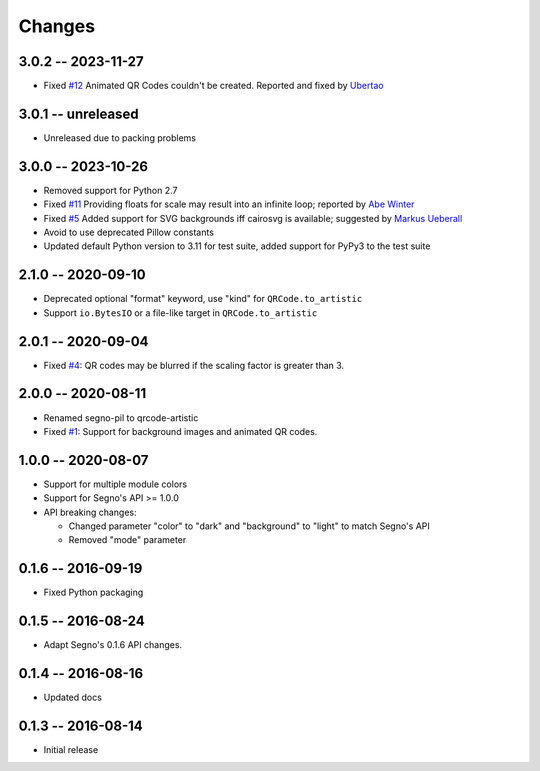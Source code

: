 Changes
=======

3.0.2 -- 2023-11-27
-------------------
* Fixed `#12 <https://github.com/heuer/qrcode-artistic/pull/12>`_
  Animated QR Codes couldn't be created. Reported and fixed
  by `Ubertao <https://github.com/ubertao>`_


3.0.1 -- unreleased
-------------------
* Unreleased due to packing problems


3.0.0 -- 2023-10-26
-------------------
* Removed support for Python 2.7
* Fixed `#11 <https://github.com/heuer/qrcode-artistic/issues/11>`_
  Providing floats for scale may result into an infinite loop;
  reported by `Abe Winter <https://github.com/abe-winter>`_
* Fixed `#5 <https://github.com/heuer/qrcode-artistic/issues/5>`_
  Added support for SVG backgrounds iff cairosvg is available;
  suggested by `Markus Ueberall <https://github.com/m-ueberall>`_
* Avoid to use deprecated Pillow constants
* Updated default Python version to 3.11 for test suite,
  added support for PyPy3 to the test suite


2.1.0 -- 2020-09-10
-------------------
* Deprecated optional "format" keyword, use "kind" for ``QRCode.to_artistic``
* Support ``io.BytesIO`` or a file-like target in ``QRCode.to_artistic``


2.0.1 -- 2020-09-04
-------------------
* Fixed `#4 <https://github.com/heuer/segno-pil/issues/4>`_:
  QR codes may be blurred if the scaling factor is greater than 3.


2.0.0 -- 2020-08-11
-------------------
* Renamed segno-pil to qrcode-artistic
* Fixed `#1 <https://github.com/heuer/segno-pil/issues/1>`_:
  Support for background images and animated QR codes.


1.0.0 -- 2020-08-07
-------------------
* Support for multiple module colors
* Support for Segno's API >= 1.0.0
* API breaking changes:

  - Changed parameter "color" to "dark" and "background" to "light" to match Segno's API
  - Removed "mode" parameter


0.1.6 -- 2016-09-19
-------------------
* Fixed Python packaging


0.1.5 -- 2016-08-24
-------------------
* Adapt Segno's 0.1.6 API changes.


0.1.4 -- 2016-08-16
-------------------
* Updated docs


0.1.3 -- 2016-08-14
-------------------
* Initial release
